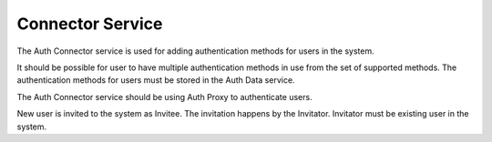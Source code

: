 
Connector Service
*****************

The Auth Connector service is used for adding authentication methods for users in the system.

It should be possible for user to have multiple authentication methods in use
from the set of supported methods.
The authentication methods for users must be stored in the Auth Data service.

The Auth Connector service should be using Auth Proxy to authenticate users.

New user is invited to the system as Invitee.
The invitation happens by the Invitator.
Invitator must be existing user in the system.

